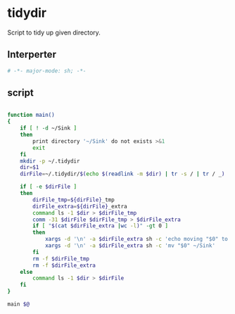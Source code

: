 #+TITLE tidydir
#+PROPERTY: header-args :tangle yes :padline yes :comments both :noweb yes :tangle-mode (identity #o755) :shebang "#!/bin/zsh"

* tidydir

Script to tidy up given directory.


** Interperter
#+BEGIN_SRC sh :padline no :comments no :shebang "#!/usr/bin/env zsh"
# -*- major-mode: sh; -*-
#+END_SRC

** script
#+BEGIN_SRC sh

function main()
{
    if [ ! -d ~/Sink ]
    then
        print directory '~/Sink' do not exists >&1
        exit
    fi
    mkdir -p ~/.tidydir
    dir=$1
    dirFile=~/.tidydir/$(echo $(readlink -m $dir) | tr -s / | tr / _)

    if [ -e $dirFile ]
    then
        dirFile_tmp=${dirFile}_tmp
        dirFile_extra=${dirFile}_extra
        command ls -1 $dir > $dirFile_tmp
        comm -31 $dirFile $dirFile_tmp > $dirFile_extra
        if [ "$(cat $dirFile_extra |wc -l)" -gt 0 ]
        then
            xargs -d '\n' -a $dirFile_extra sh -c 'echo moving "$0" to ~/Sink'
            xargs -d '\n' -a $dirFile_extra sh -c 'mv "$0" ~/Sink'
        fi
        rm -f $dirFile_tmp
        rm -f $dirFile_extra
    else
        command ls -1 $dir > $dirFile
    fi
}

main $@

#+END_SRC
